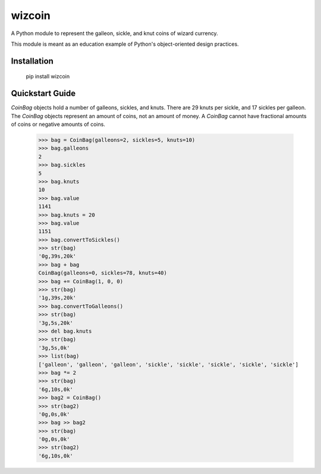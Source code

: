 =======
wizcoin
=======

A Python module to represent the galleon, sickle, and knut coins of wizard currency.

This module is meant as an education example of Python's object-oriented design practices.

Installation
============

    pip install wizcoin

Quickstart Guide
================

`CoinBag` objects hold a number of galleons, sickles, and knuts. There are 29 knuts per sickle, and 17 sickles per galleon. The `CoinBag` objects represent an amount of coins, not an amount of money. A `CoinBag` cannot have fractional amounts of coins or negative amounts of coins.


    >>> bag = CoinBag(galleons=2, sickles=5, knuts=10)
    >>> bag.galleons
    2
    >>> bag.sickles
    5
    >>> bag.knuts
    10
    >>> bag.value
    1141
    >>> bag.knuts = 20
    >>> bag.value
    1151
    >>> bag.convertToSickles()
    >>> str(bag)
    '0g,39s,20k'
    >>> bag + bag
    CoinBag(galleons=0, sickles=78, knuts=40)
    >>> bag += CoinBag(1, 0, 0)
    >>> str(bag)
    '1g,39s,20k'
    >>> bag.convertToGalleons()
    >>> str(bag)
    '3g,5s,20k'
    >>> del bag.knuts
    >>> str(bag)
    '3g,5s,0k'
    >>> list(bag)
    ['galleon', 'galleon', 'galleon', 'sickle', 'sickle', 'sickle', 'sickle', 'sickle']
    >>> bag *= 2
    >>> str(bag)
    '6g,10s,0k'
    >>> bag2 = CoinBag()
    >>> str(bag2)
    '0g,0s,0k'
    >>> bag >> bag2
    >>> str(bag)
    '0g,0s,0k'
    >>> str(bag2)
    '6g,10s,0k'
